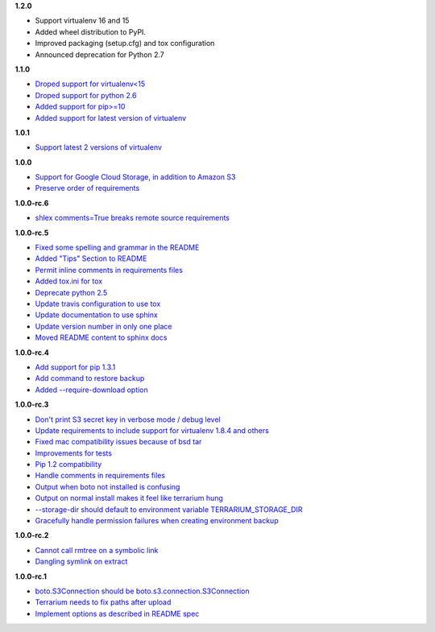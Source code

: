 **1.2.0**

- Support virtualenv 16 and 15
- Added wheel distribution to PyPI.
- Improved packaging (setup.cfg) and tox configuration
- Announced deprecation for Python 2.7

**1.1.0**

- `Droped support for virtualenv<15 <https://github.com/PolicyStat/terrarium/pull/66>`_
- `Droped support for python 2.6 <https://github.com/PolicyStat/terrarium/pull/66>`_
- `Added support for pip>=10 <https://github.com/PolicyStat/terrarium/pull/66>`_
- `Added support for latest version of virtualenv <https://github.com/PolicyStat/terrarium/pull/66>`_

**1.0.1**

- `Support latest 2 versions of virtualenv <https://github.com/PolicyStat/terrarium/pull/61>`_

**1.0.0**

- `Support for Google Cloud Storage, in addition to Amazon S3 <https://github.com/PolicyStat/terrarium/pull/53>`_
- `Preserve order of requirements <https://github.com/PolicyStat/terrarium/pull/59>`_

**1.0.0-rc.6**

- `shlex comments=True breaks remote source requirements <https://github.com/PolicyStat/terrarium/pull/52>`_

**1.0.0-rc.5**

- `Fixed some spelling and grammar in the README <https://github.com/PolicyStat/terrarium/pull/34>`_
- `Added "Tips" Section to README <https://github.com/PolicyStat/terrarium/pull/40>`_
- `Permit inline comments in requirements files <https://github.com/PolicyStat/terrarium/pull/41>`_
- `Added tox.ini for tox <https://github.com/PolicyStat/terrarium/pull/38>`_
- `Deprecate python 2.5 <https://github.com/PolicyStat/terrarium/pull/44>`_
- `Update travis configuration to use tox <https://github.com/PolicyStat/terrarium/pull/45>`_
- `Update documentation to use sphinx <https://github.com/PolicyStat/terrarium/pull/46>`_
- `Update version number in only one place <https://github.com/PolicyStat/terrarium/pull/47>`_
- `Moved README content to sphinx docs <https://github.com/PolicyStat/terrarium/pull/49>`_

**1.0.0-rc.4**

- `Add support for pip 1.3.1 <https://github.com/PolicyStat/terrarium/issues/31>`_
- `Add command to restore backup <https://github.com/PolicyStat/terrarium/issues/28>`_
- `Added --require-download option <https://github.com/PolicyStat/terrarium/issues/32>`_

**1.0.0-rc.3**

- `Don't print S3 secret key in verbose mode / debug level <https://github.com/PolicyStat/terrarium/issues/25>`_
- `Update requirements to include support for virtualenv 1.8.4 and others <https://github.com/PolicyStat/terrarium/issues/21>`_
- `Fixed mac compatibility issues because of bsd tar  <https://github.com/PolicyStat/terrarium/issues/19>`_
- `Improvements for tests <https://github.com/PolicyStat/terrarium/issues/18>`_
- `Pip 1.2 compatibility <https://github.com/PolicyStat/terrarium/issues/17>`_
- `Handle comments in requirements files <https://github.com/PolicyStat/terrarium/issues/16>`_
- `Output when boto not installed is confusing <https://github.com/PolicyStat/terrarium/issues/15>`_
- `Output on normal install makes it feel like terrarium hung <https://github.com/PolicyStat/terrarium/issues/13>`_
- `--storage-dir should default to environment variable TERRARIUM_STORAGE_DIR <https://github.com/PolicyStat/terrarium/issues/10>`_
- `Gracefully handle permission failures when creating environment backup  <https://github.com/PolicyStat/terrarium/issues/9>`_


**1.0.0-rc.2**

- `Cannot call rmtree on a symbolic link <https://github.com/PolicyStat/terrarium/issues/6>`_
- `Dangling symlink on extract <https://github.com/PolicyStat/terrarium/issues/5>`_

**1.0.0-rc.1**

- `boto.S3Connection should be boto.s3.connection.S3Connection <https://github.com/PolicyStat/terrarium/issues/4>`_
- `Terrarium needs to fix paths after upload <https://github.com/PolicyStat/terrarium/issues/3>`_
- `Implement options as described in README spec <https://github.com/PolicyStat/terrarium/issues/1>`_
